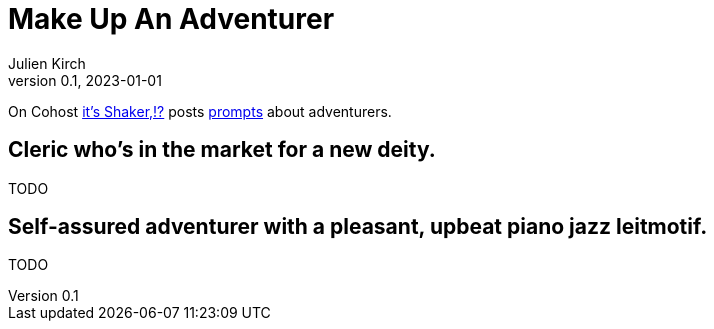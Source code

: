 [#MuA]
= Make Up An Adventurer
ifeval::["{doctype}" != "book"]
Julien Kirch
v0.1, 2023-01-01
:article_lang: en
endif::[]

On Cohost link:https://cohost.org/EarthShaker[it's Shaker,!?] posts link:https://cohost.org/Making-Up-Adventurers/tagged/make%20up%20an%20adventurer[prompts] about adventurers.


== Cleric who's in the market for a new deity.

TODO

== Self-assured adventurer with a pleasant, upbeat piano jazz leitmotif.

TODO